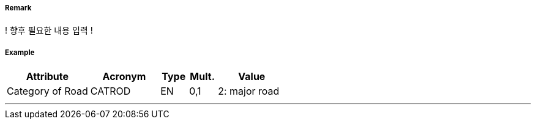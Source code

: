 // tag::Road[]
===== Remark

! 향후 필요한 내용 입력 !

===== Example
[cols="30,25,10,10,25", options="header"]
|===
|Attribute |Acronym |Type |Mult. |Value

|Category of Road|CATROD|EN|0,1|2: major road  
|===

---
// end::Road[]
